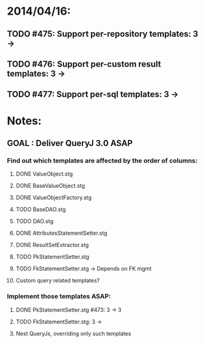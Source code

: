 * 2014/04/16:
** TODO #475: Support per-repository templates: 3 -> 
** TODO #476: Support per-custom result templates: 3 ->  
** TODO #477: Support per-sql templates: 3 -> 
* Notes:
** GOAL : Deliver QueryJ 3.0 ASAP
*** Find out which templates are affected by the order of columns: 
**** DONE ValueObject.stg
**** DONE BaseValueObject.stg
**** DONE ValueObjectFactory.stg
**** TODO BaseDAO.stg 
**** TODO DAO.stg
**** DONE AttributesStatementSetter.stg
**** DONE ResultSetExtractor.stg
**** TODO PkStatementSetter.stg
**** TODO FkStatementSetter.stg -> Depends on FK mgmt
**** Custom query related templates?

*** Implement those templates ASAP:
**** DONE PkStatementSetter.stg #473: 3 -> 3
**** TODO FkStatementSetter.stg: 3 ->
**** Nest QueryJs, overriding only such templates
